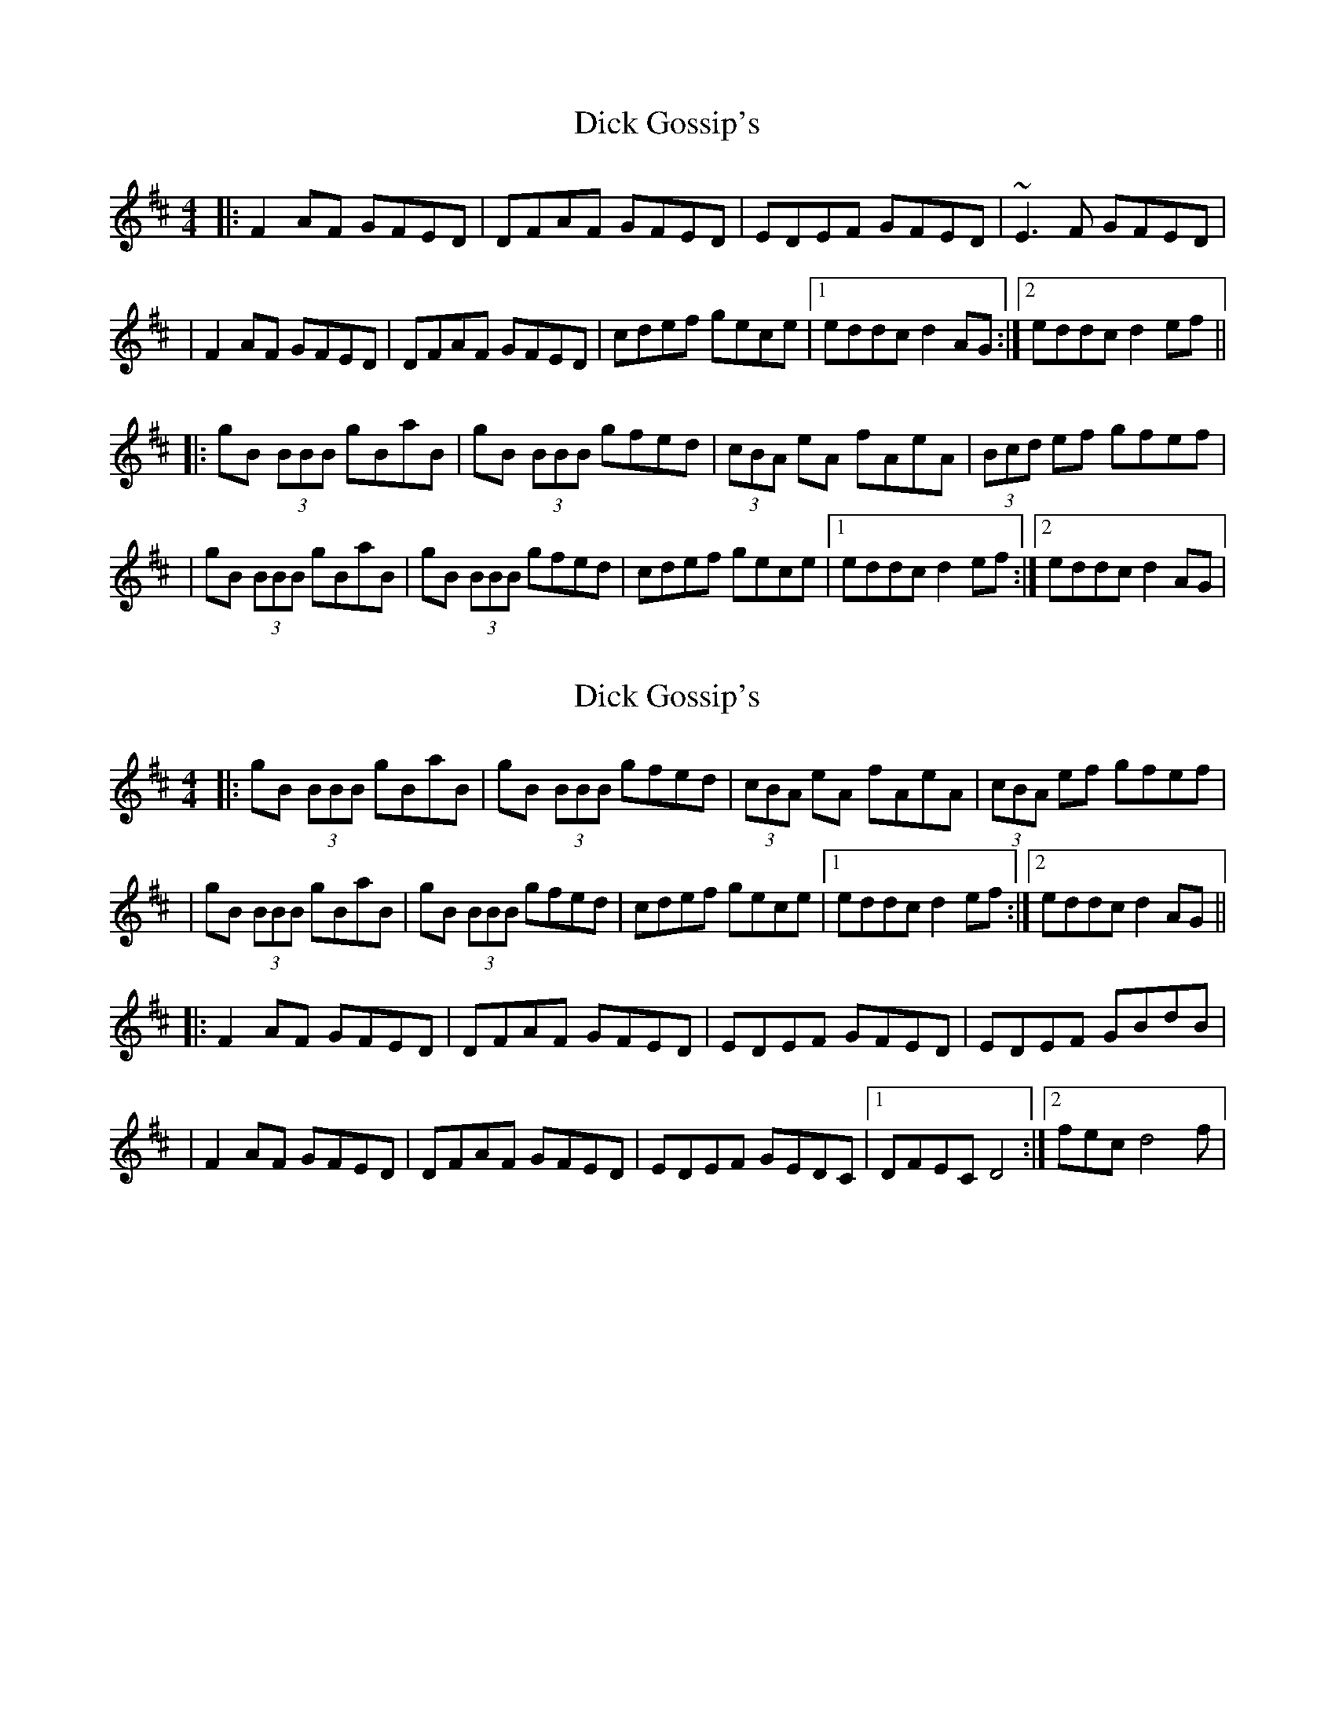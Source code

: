 X: 1
T: Dick Gossip's
Z: Will Harmon
S: https://thesession.org/tunes/408#setting408
R: reel
M: 4/4
L: 1/8
K: Dmaj
|:F2 AF GFED|DFAF GFED|EDEF GFED|~E3 F GFED|
|F2 AF GFED|DFAF GFED|cdef gece|1 eddc d2 AG:|2 eddc d2 ef||
|:gB (3BBB gBaB|gB (3BBB gfed|(3cBA eA fAeA|(3Bcd ef gfef|
|gB (3BBB gBaB|gB (3BBB gfed|cdef gece|1 eddc d2 ef:|2 eddc d2 AG|
X: 2
T: Dick Gossip's
Z: Thady Quill
S: https://thesession.org/tunes/408#setting28753
R: reel
M: 4/4
L: 1/8
K: Dmaj
|:gB (3BBB gBaB|gB (3BBB gfed|(3cBA eA fAeA|(3cBA ef gfef|
|gB (3BBB gBaB|gB (3BBB gfed|cdef gece|1 eddc d2 ef:|2 eddc d2 AG||
|:F2 AF GFED|DFAF GFED|EDEF GFED|EDEF GBdB|
|F2 AF GFED|DFAF GFED|EDEF GEDc,|1DFEc, D4 :|2 fec d4 f|
X: 3
T: Dick Gossip's
Z: JACKB
S: https://thesession.org/tunes/408#setting29451
R: reel
M: 4/4
L: 1/8
K: Dmaj
|:F2 AF GFED|F2 AF GFED|E3F GFED|E3F GFED|
|F2 AF GFED|F2 AF GFED|(3Bcd ef gece|d2 dc d2 AG|
f2 af gfed|f2 af gfed|e3f gfed|e3f gfed|
f2 af gfed|f2 af gfed|(3Bcd ef gece|d2 dc d2  ef||
|:gB B2 gBaB|gB B2 gfed|(3cBA eA fAeA|(3Bcd ef gfef|
|gB B2 gBaB|gB B2 gfed|(3Bcd ef gece|1d2 dc d2 ef:|2d2 dc d2 AG||
